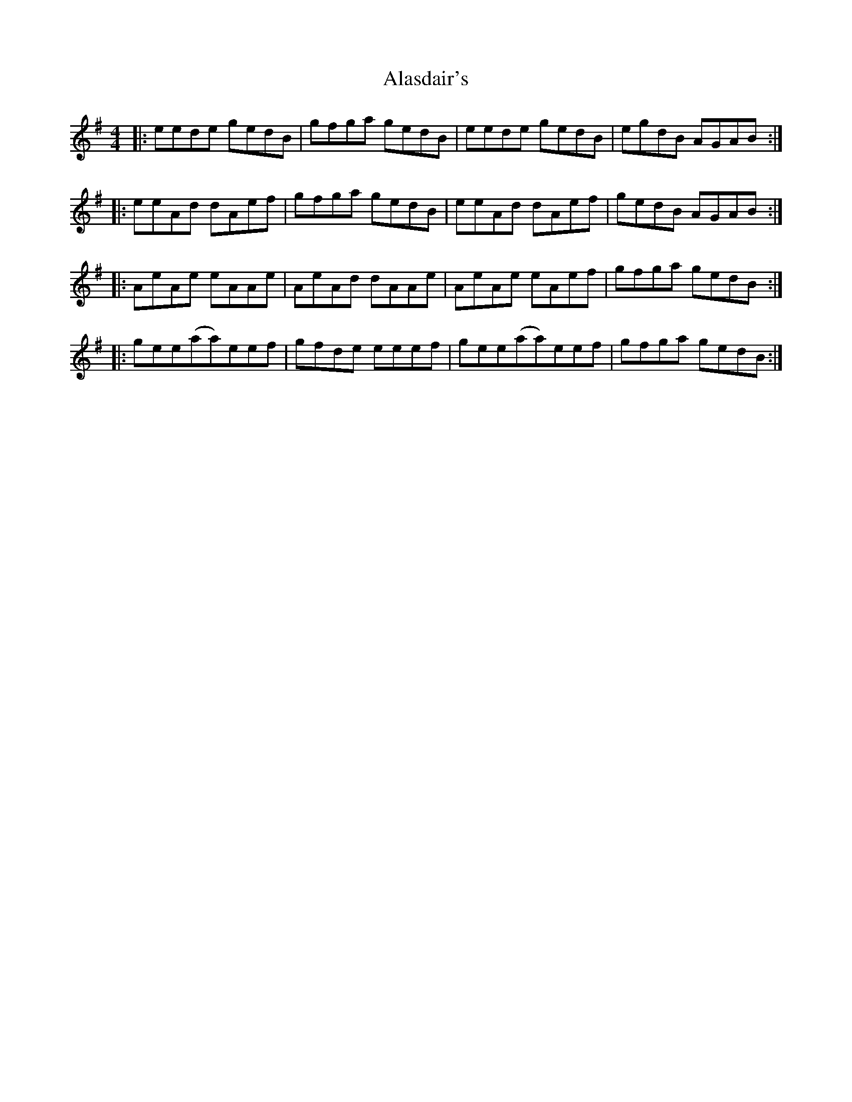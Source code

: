 X: 819
T: Alasdair's
R: reel
M: 4/4
K: Adorian
|:eede gedB|gfga gedB|eede gedB|egdB AGAB:|
|:eeAd dAef|gfga gedB|eeAd dAef|gedB AGAB:|
|:AeAe eAAe|AeAd dAAe|AeAe eAef|gfga gedB:|
|:gee(aa)eef|gfde eeef|gee(aa)eef|gfga gedB:|

